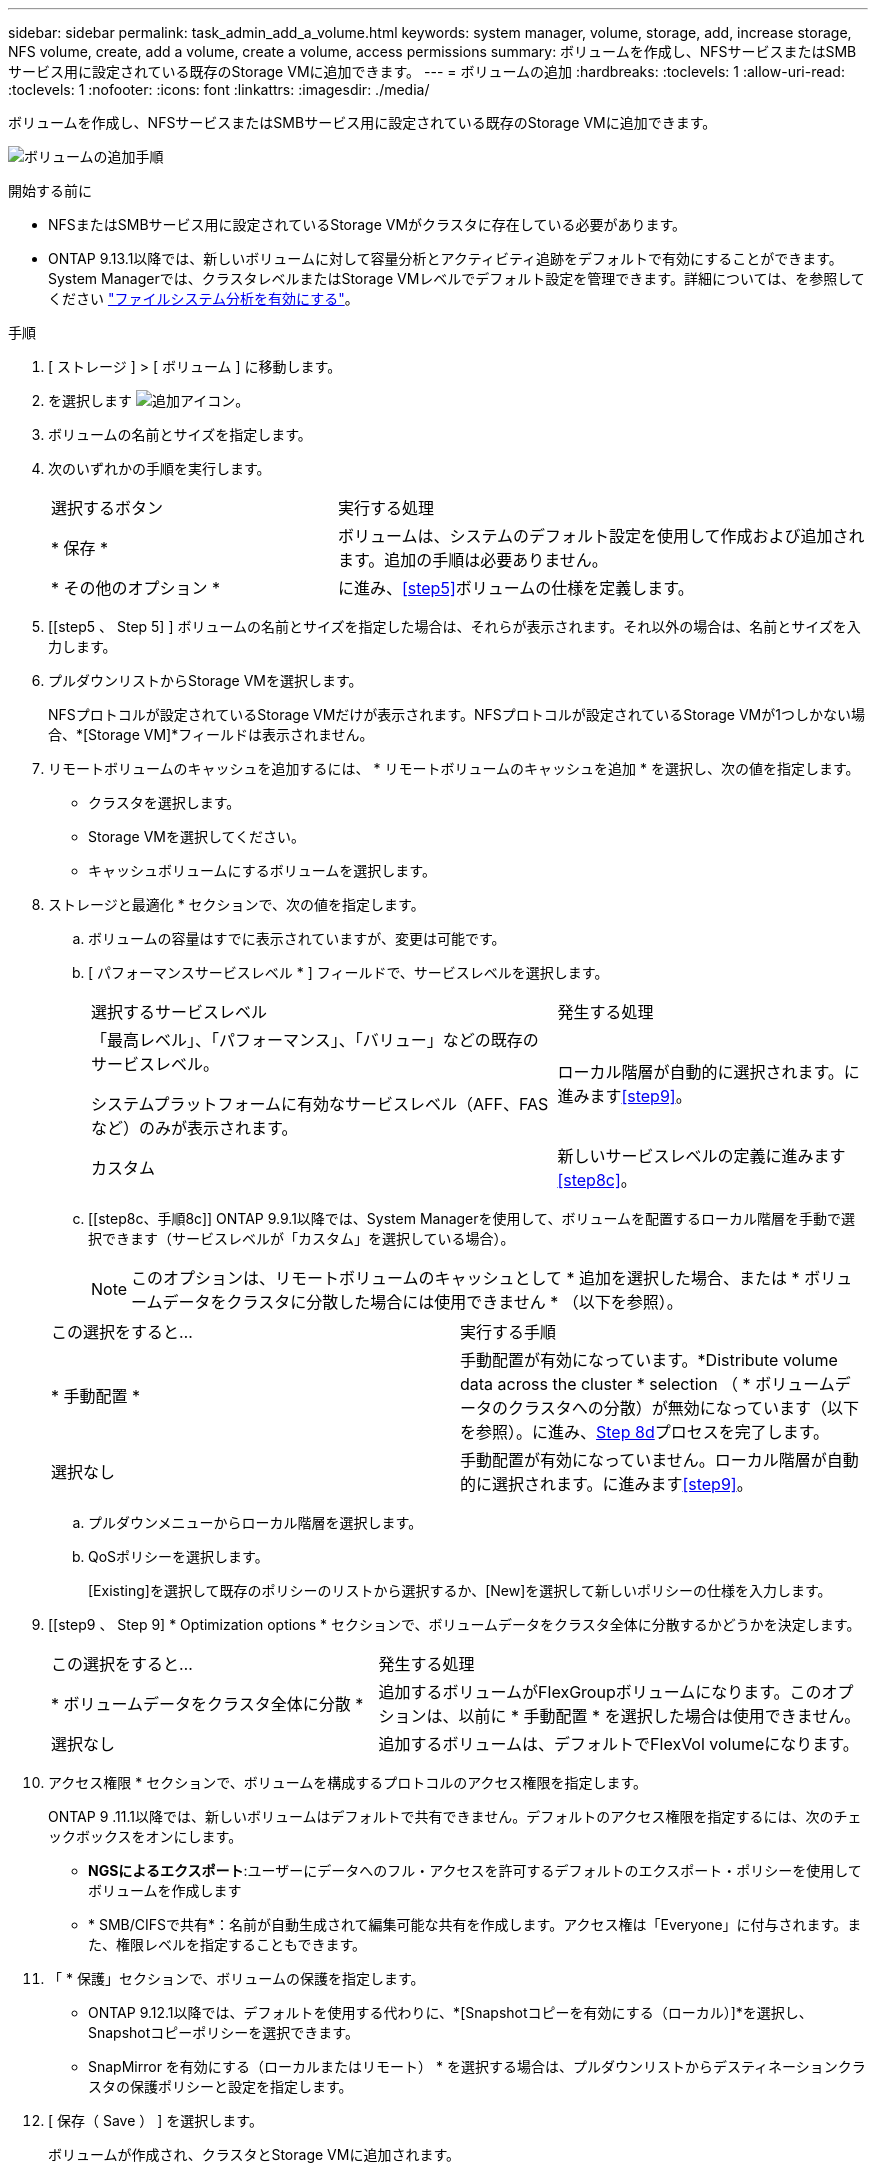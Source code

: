 ---
sidebar: sidebar 
permalink: task_admin_add_a_volume.html 
keywords: system manager, volume, storage, add, increase storage, NFS volume, create, add a volume, create a volume, access permissions 
summary: ボリュームを作成し、NFSサービスまたはSMBサービス用に設定されている既存のStorage VMに追加できます。 
---
= ボリュームの追加
:hardbreaks:
:toclevels: 1
:allow-uri-read: 
:toclevels: 1
:nofooter: 
:icons: font
:linkattrs: 
:imagesdir: ./media/


[role="lead"]
ボリュームを作成し、NFSサービスまたはSMBサービス用に設定されている既存のStorage VMに追加できます。

image:workflow_admin_add_a_volume.gif["ボリュームの追加手順"]

.開始する前に
* NFSまたはSMBサービス用に設定されているStorage VMがクラスタに存在している必要があります。
* ONTAP 9.13.1以降では、新しいボリュームに対して容量分析とアクティビティ追跡をデフォルトで有効にすることができます。System Managerでは、クラスタレベルまたはStorage VMレベルでデフォルト設定を管理できます。詳細については、を参照してください https://docs.netapp.com/us-en/ontap/task_nas_file_system_analytics_enable.html["ファイルシステム分析を有効にする"]。


.手順
. [ ストレージ ] > [ ボリューム ] に移動します。
. を選択します image:icon_add.gif["追加アイコン"]。
. ボリュームの名前とサイズを指定します。
. 次のいずれかの手順を実行します。
+
[cols="35,65"]
|===


| 選択するボタン | 実行する処理 


| * 保存 * | ボリュームは、システムのデフォルト設定を使用して作成および追加されます。追加の手順は必要ありません。 


| * その他のオプション * | に進み、<<step5>>ボリュームの仕様を定義します。 
|===
. [[step5 、 Step 5] ] ボリュームの名前とサイズを指定した場合は、それらが表示されます。それ以外の場合は、名前とサイズを入力します。
. プルダウンリストからStorage VMを選択します。
+
NFSプロトコルが設定されているStorage VMだけが表示されます。NFSプロトコルが設定されているStorage VMが1つしかない場合、*[Storage VM]*フィールドは表示されません。

. リモートボリュームのキャッシュを追加するには、 * リモートボリュームのキャッシュを追加 * を選択し、次の値を指定します。
+
** クラスタを選択します。
** Storage VMを選択してください。
** キャッシュボリュームにするボリュームを選択します。


. ストレージと最適化 * セクションで、次の値を指定します。
+
.. ボリュームの容量はすでに表示されていますが、変更は可能です。
.. [ パフォーマンスサービスレベル * ] フィールドで、サービスレベルを選択します。
+
[cols="60,40"]
|===


| 選択するサービスレベル | 発生する処理 


 a| 
「最高レベル」、「パフォーマンス」、「バリュー」などの既存のサービスレベル。

システムプラットフォームに有効なサービスレベル（AFF、FASなど）のみが表示されます。
| ローカル階層が自動的に選択されます。に進みます<<step9>>。 


| カスタム | 新しいサービスレベルの定義に進みます<<step8c>>。 
|===
.. [[step8c、手順8c]] ONTAP 9.9.1以降では、System Managerを使用して、ボリュームを配置するローカル階層を手動で選択できます（サービスレベルが「カスタム」を選択している場合）。
+

NOTE: このオプションは、リモートボリュームのキャッシュとして * 追加を選択した場合、または * ボリュームデータをクラスタに分散した場合には使用できません * （以下を参照）。

+
|===


| この選択をすると... | 実行する手順 


| * 手動配置 * | 手動配置が有効になっています。*Distribute volume data across the cluster * selection （ * ボリュームデータのクラスタへの分散）が無効になっています（以下を参照）。に進み、<<step8d>>プロセスを完了します。 


| 選択なし | 手動配置が有効になっていません。ローカル階層が自動的に選択されます。に進みます<<step9>>。 
|===
.. [[step8d, Step 8d]] プルダウンメニューからローカル階層を選択します。
.. QoSポリシーを選択します。
+
[Existing]を選択して既存のポリシーのリストから選択するか、[New]を選択して新しいポリシーの仕様を入力します。



. [[step9 、 Step 9] * Optimization options * セクションで、ボリュームデータをクラスタ全体に分散するかどうかを決定します。
+
[cols="40,60"]
|===


| この選択をすると... | 発生する処理 


| * ボリュームデータをクラスタ全体に分散 * | 追加するボリュームがFlexGroupボリュームになります。このオプションは、以前に * 手動配置 * を選択した場合は使用できません。 


| 選択なし | 追加するボリュームは、デフォルトでFlexVol volumeになります。 
|===
. アクセス権限 * セクションで、ボリュームを構成するプロトコルのアクセス権限を指定します。
+
ONTAP 9 .11.1以降では、新しいボリュームはデフォルトで共有できません。デフォルトのアクセス権限を指定するには、次のチェックボックスをオンにします。

+
** *NGSによるエクスポート*:ユーザーにデータへのフル・アクセスを許可するデフォルトのエクスポート・ポリシーを使用してボリュームを作成します
** * SMB/CIFSで共有*：名前が自動生成されて編集可能な共有を作成します。アクセス権は「Everyone」に付与されます。また、権限レベルを指定することもできます。


. 「 * 保護」セクションで、ボリュームの保護を指定します。
+
** ONTAP 9.12.1以降では、デフォルトを使用する代わりに、*[Snapshotコピーを有効にする（ローカル）]*を選択し、Snapshotコピーポリシーを選択できます。
** SnapMirror を有効にする（ローカルまたはリモート） * を選択する場合は、プルダウンリストからデスティネーションクラスタの保護ポリシーと設定を指定します。


. [ 保存（ Save ） ] を選択します。
+
ボリュームが作成され、クラスタとStorage VMに追加されます。

+

NOTE: このボリュームの仕様をAnsible Playbookに保存することもできます。詳細については、を参照してくださいlink:https://docs.netapp.com/us-en/ontap/task_use_ansible_playbooks_add_edit_volumes_luns.html["Ansible Playbookを使用してボリュームやLUNを追加または編集"^]。


